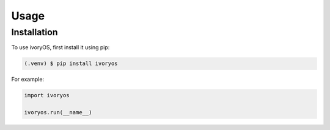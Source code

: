 Usage
=====

.. _installation:

Installation
------------

To use ivoryOS, first install it using pip:

.. code-block:: console

   (.venv) $ pip install ivoryos


For example:

.. code-block:: python

    import ivoryos

    ivoryos.run(__name__)


